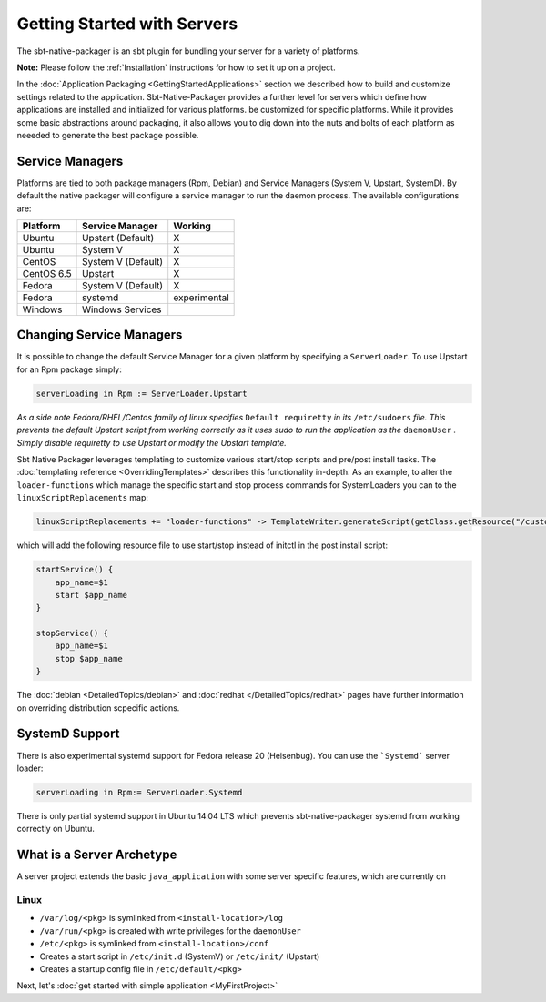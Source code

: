 Getting Started with Servers
############################

The sbt-native-packager is an sbt plugin for bundling your server for a variety of platforms.  

**Note:** Please follow the :ref:`Installation` instructions for how to set it up on a project.

In the :doc:`Application Packaging <GettingStartedApplications>` section we described how to build and
customize settings related to the application. Sbt-Native-Packager provides a further level for servers
which define how applications are installed and initialized for various platforms. 
be customized for specific platforms. While it provides
some basic abstractions around packaging, it also allows you to dig down into the nuts and bolts of each platform as
neeeded to generate the best package possible.   

Service Managers
================

Platforms are tied to both package managers (Rpm, Debian) and Service Managers (System V, Upstart, SystemD). By 
default the native packager will configure a service manager to run the daemon process. The available 
configurations are:

+---------------+--------------------+--------------+
| Platform      |  Service Manager   |  Working     |
+===============+====================+==============+
| Ubuntu        | Upstart (Default)  |    X         |
+---------------+--------------------+--------------+
| Ubuntu        | System V           |    X         |
+---------------+--------------------+--------------+
| CentOS        | System V (Default) |    X         |
+---------------+--------------------+--------------+
| CentOS 6.5    | Upstart            |    X         |
+---------------+--------------------+--------------+
| Fedora        | System V (Default) |    X         |
+---------------+--------------------+--------------+
| Fedora        | systemd            | experimental |
+---------------+--------------------+--------------+
| Windows       | Windows Services   |              |
+---------------+--------------------+--------------+

Changing Service Managers
=========================

It is possible to change the default Service Manager for a given platform by specifying a ``ServerLoader``. To use 
Upstart for an Rpm package simply:

.. code-block:: scala

    serverLoading in Rpm := ServerLoader.Upstart


*As a side note Fedora/RHEL/Centos family of linux          
specifies* ``Default requiretty`` *in its* ``/etc/sudoers`` 
*file. This prevents the default Upstart script from working 
correctly as it uses sudo to run the application            
as the* ``daemonUser`` *. Simply disable requiretty          
to use Upstart or modify the Upstart template.*             

Sbt Native Packager leverages templating to customize various start/stop scripts and pre/post install tasks. 
The :doc:`templating reference <OverridingTemplates>` describes this functionality in-depth.
As an example, to alter the ``loader-functions`` which manage the specific start and stop process commands 
for SystemLoaders you can to the ``linuxScriptReplacements`` map:

.. code-block:: scala

  linuxScriptReplacements += "loader-functions" -> TemplateWriter.generateScript(getClass.getResource("/custom-loader-functions"), Nil)

which will add the following resource file to use start/stop instead of initctl in the post install script:

.. code-block:: bash

  startService() {
      app_name=$1
      start $app_name 
  }

  stopService() {
      app_name=$1
      stop $app_name 
  }

The :doc:`debian <DetailedTopics/debian>` and :doc:`redhat </DetailedTopics/redhat>` pages have further information on overriding distribution scpecific actions.

SystemD Support
================

There is also experimental systemd support for Fedora release 20 (Heisenbug). You can use the ```Systemd``` server loader:

.. code-block:: scala

   serverLoading in Rpm:= ServerLoader.Systemd

There is only partial systemd support in Ubuntu 14.04 LTS which prevents sbt-native-packager systemd from working correctly on
Ubuntu.

What is a Server Archetype
==========================

A server project extends the basic ``java_application`` with some server specific features,
which are currently on

Linux
~~~~~

* ``/var/log/<pkg>`` is symlinked from ``<install-location>/log``

* ``/var/run/<pkg>`` is created with write privileges for the ``daemonUser``
  
* ``/etc/<pkg>`` is symlinked from ``<install-location>/conf``

* Creates a start script in ``/etc/init.d`` (SystemV) or ``/etc/init/`` (Upstart)

* Creates a startup config file in ``/etc/default/<pkg>``


Next, let's :doc:`get started with simple application <MyFirstProject>`


